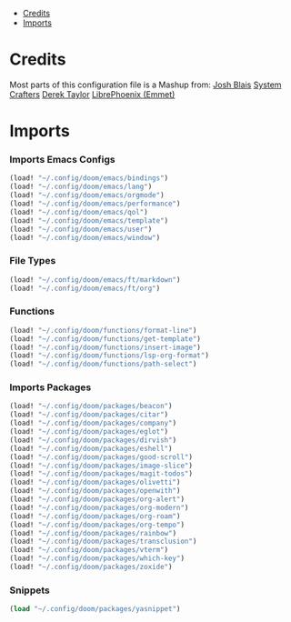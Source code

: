 
- [[#credits][Credits]]
- [[#imports][Imports]]

* Credits
Most parts of this configuration file is a Mashup from:
[[https://joshblais.com/posts/my-literate-doom-emacs-config/][Josh Blais]]
[[https://systemcrafters.net][System Crafters]]
[[https://gitlab.com/dwt1/dotfiles][Derek Taylor]]
[[https://github.com/librephoenix/nixos-config][LibrePhoenix (Emmet)]]
* Imports
*** Imports Emacs Configs
#+begin_src emacs-lisp
(load! "~/.config/doom/emacs/bindings")
(load! "~/.config/doom/emacs/lang")
(load! "~/.config/doom/emacs/orgmode")
(load! "~/.config/doom/emacs/performance")
(load! "~/.config/doom/emacs/qol")
(load! "~/.config/doom/emacs/template")
(load! "~/.config/doom/emacs/user")
(load! "~/.config/doom/emacs/window")
#+END_SRC
*** File Types
#+begin_src emacs-lisp
(load! "~/.config/doom/emacs/ft/markdown")
(load! "~/.config/doom/emacs/ft/org")
#+END_SRC
*** Functions
#+begin_src emacs-lisp
(load! "~/.config/doom/functions/format-line")
(load! "~/.config/doom/functions/get-template")
(load! "~/.config/doom/functions/insert-image")
(load! "~/.config/doom/functions/lsp-org-format")
(load! "~/.config/doom/functions/path-select")
#+END_SRC
*** Imports Packages
#+begin_src emacs-lisp
(load! "~/.config/doom/packages/beacon")
(load! "~/.config/doom/packages/citar")
(load! "~/.config/doom/packages/company")
(load! "~/.config/doom/packages/eglot")
(load! "~/.config/doom/packages/dirvish")
(load! "~/.config/doom/packages/eshell")
(load! "~/.config/doom/packages/good-scroll")
(load! "~/.config/doom/packages/image-slice")
(load! "~/.config/doom/packages/magit-todos")
(load! "~/.config/doom/packages/olivetti")
(load! "~/.config/doom/packages/openwith")
(load! "~/.config/doom/packages/org-alert")
(load! "~/.config/doom/packages/org-modern")
(load! "~/.config/doom/packages/org-roam")
(load! "~/.config/doom/packages/org-tempo")
(load! "~/.config/doom/packages/rainbow")
(load! "~/.config/doom/packages/transclusion")
(load! "~/.config/doom/packages/vterm")
(load! "~/.config/doom/packages/which-key")
(load! "~/.config/doom/packages/zoxide")
#+end_src
*** Snippets
#+begin_src emacs-lisp
(load "~/.config/doom/packages/yasnippet")
#+end_src

